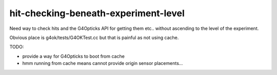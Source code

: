 hit-checking-beneath-experiment-level
======================================


Need way to check hits and the G4Opticks API for getting them etc..  
without ascending to the level of the experiment.

Obvious place is g4ok/tests/G4OKTest.cc but that is
painful as not using cache.

TODO:

* provide a way for G4Opticks to boot from cache 
* hmm running from cache means cannot provide origin sensor placements...






      
